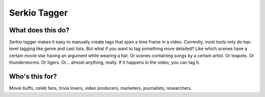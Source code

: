 Serkio Tagger
=============


What does this do?
------------------

Serkio tagger makes it easy to manually create tags that span a time frame in
a video. Currently, most tools only do top-level tagging like genre and cast
lists. But what if you want to tag something more detailed? Like which scenes
have a certain movie star having an argument while wearing a hat. Or scenes
containing songs by a certain artist. Or teapots. Or thunderstorms. Or tigers.
Or… almost anything, really. If it happens in the video, you can tag it.


Who's this for?
---------------

Movie buffs, celeb fans, trivia lovers, video producers, marketers,
journalists, researchers.
